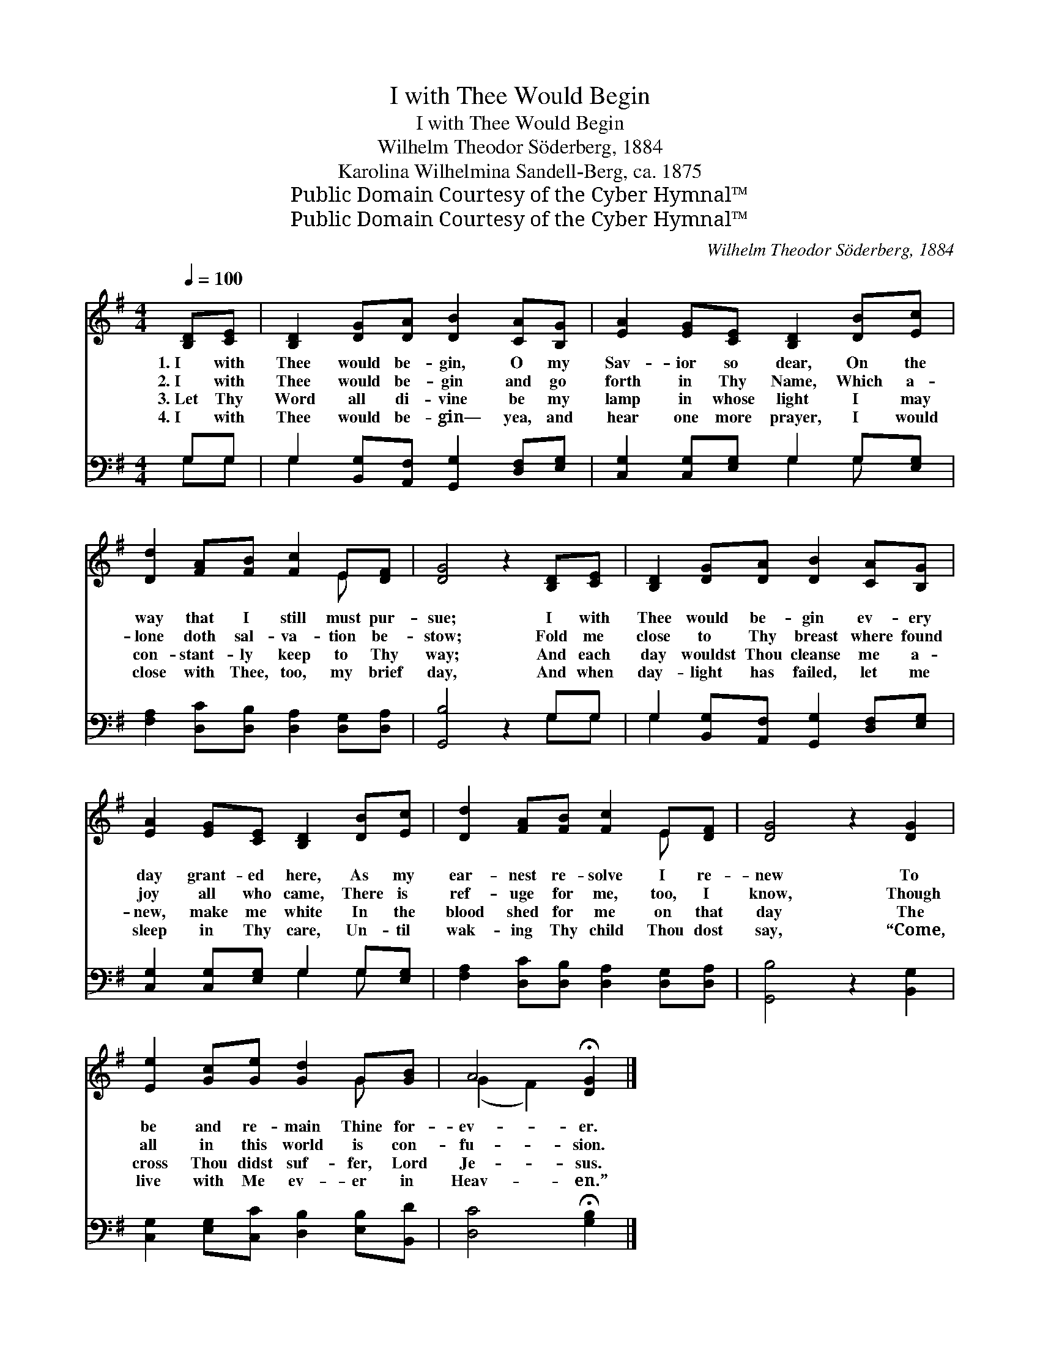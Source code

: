 X:1
T:I with Thee Would Begin
T:I with Thee Would Begin
T:Wilhelm Theodor Söderberg, 1884
T:Karolina Wilhelmina Sandell-Berg, ca. 1875
T:Public Domain Courtesy of the Cyber Hymnal™
T:Public Domain Courtesy of the Cyber Hymnal™
C:Wilhelm Theodor Söderberg, 1884
Z:Public Domain
Z:Courtesy of the Cyber Hymnal™
%%score ( 1 2 ) ( 3 4 )
L:1/8
Q:1/4=100
M:4/4
K:G
V:1 treble 
V:2 treble 
V:3 bass 
V:4 bass 
V:1
 [B,D][CE] | [B,D]2 [DG][DA] [DB]2 [CA][B,G] | [EA]2 [EG][CE] [B,D]2 [DB][Ec] | %3
w: 1.~I with|Thee would be- gin, O my|Sav- ior so dear, On the|
w: 2.~I with|Thee would be- gin and go|forth in Thy Name, Which a-|
w: 3.~Let Thy|Word all di- vine be my|lamp in whose light I may|
w: 4.~I with|Thee would be- gin— yea, and|hear one more prayer, I would|
 [Dd]2 [FA][FB] [Fc]2 E[DF] | [DG]4 z2 [B,D][CE] | [B,D]2 [DG][DA] [DB]2 [CA][B,G] | %6
w: way that I still must pur-|sue; I with|Thee would be- gin ev- ery|
w: lone doth sal- va- tion be-|stow; Fold me|close to Thy breast where found|
w: con- stant- ly keep to Thy|way; And each|day wouldst Thou cleanse me a-|
w: close with Thee, too, my brief|day, And when|day- light has failed, let me|
 [EA]2 [EG][CE] [B,D]2 [DB][Ec] | [Dd]2 [FA][FB] [Fc]2 E[DF] | [DG]4 z2 [DG]2 | %9
w: day grant- ed here, As my|ear- nest re- solve I re-|new To|
w: joy all who came, There is|ref- uge for me, too, I|know, Though|
w: new, make me white In the|blood shed for me on that|day The|
w: sleep in Thy care, Un- til|wak- ing Thy child Thou dost|say, “Come,|
 [Ee]2 [Gc][Ge] [Gd]2 G[GB] | A4 !fermata![DG]2 |] %11
w: be and re- main Thine for-|ev- er.|
w: all in this world is con-|fu- sion.|
w: cross Thou didst suf- fer, Lord|Je- sus.|
w: live with Me ev- er in|Heav- en.”|
V:2
 x2 | x8 | x8 | x6 E x | x8 | x8 | x8 | x6 E x | x8 | x6 G x | (G2 F2) x2 |] %11
V:3
 G,G, | G,2 [B,,G,][A,,F,] [G,,G,]2 [D,F,][E,G,] | [C,G,]2 [C,G,][E,G,] G,2 G,[E,G,] | %3
 [F,A,]2 [D,C][D,B,] [D,A,]2 [D,G,][D,A,] | [G,,B,]4 z2 G,G, | %5
 G,2 [B,,G,][A,,F,] [G,,G,]2 [D,F,][E,G,] | [C,G,]2 [C,G,][E,G,] G,2 G,[E,G,] | %7
 [F,A,]2 [D,C][D,B,] [D,A,]2 [D,G,][D,A,] | [G,,B,]4 z2 [B,,G,]2 | %9
 [C,G,]2 [E,G,][C,C] [D,B,]2 [E,B,][B,,D] | [D,C]4 !fermata![G,B,]2 |] %11
V:4
 G,G, | G,2 x6 | x4 G,2 G, x | x8 | x6 G,G, | G,2 x6 | x4 G,2 G, x | x8 | x8 | x8 | x6 |] %11

